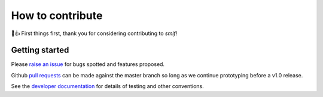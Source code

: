 =================
How to contribute
=================

🎉👍 First things first, thank you for considering contributing to *smif*!

Getting started
---------------

Please `raise an issue`_ for bugs spotted and features proposed.

Github `pull requests`_ can be made against the master branch so long as we
continue prototyping before a v1.0 release.

See the `developer documentation`_ for details of testing and other conventions.

.. _developer documentation: http://smif.readthedocs.io/en/latest/developers.html
.. _pull requests: https://help.github.com/articles/about-pull-requests/
.. _raise an issue: https://github.com/nismod/smif/issues
